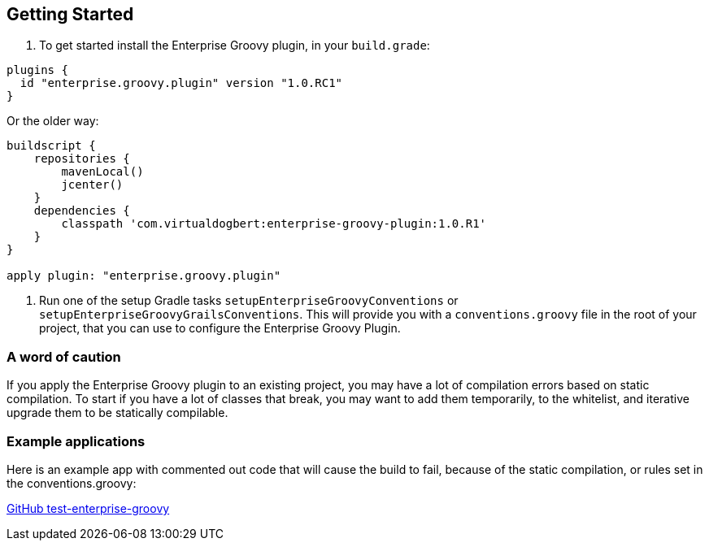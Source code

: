 == Getting Started

1.  To get started install the Enterprise Groovy plugin, in your `build.grade`:

[source,groovy]
----
plugins {
  id "enterprise.groovy.plugin" version "1.0.RC1"
}
----

Or the older way:

[source,groovy]
----
buildscript {
    repositories {
        mavenLocal()
        jcenter()
    }
    dependencies {
        classpath 'com.virtualdogbert:enterprise-groovy-plugin:1.0.R1'
    }
}

apply plugin: "enterprise.groovy.plugin"
----
2. Run one of the setup Gradle tasks `setupEnterpriseGroovyConventions` or `setupEnterpriseGroovyGrailsConventions`. This will provide
you with a `conventions.groovy` file in the root of your project, that you can use to configure the
Enterprise Groovy Plugin.

=== A word of caution
If you apply the Enterprise Groovy plugin to an existing project, you may have a lot of compilation errors based on
static compilation. To start if you have a lot of classes that break, you may want to add them
temporarily, to the whitelist, and iterative upgrade them to be statically compilable.

=== Example applications

Here is an example app with commented out code that will cause the build to fail, because of the static
compilation, or rules set in the conventions.groovy:

https://github.com/virtualdogbert/test-enterprise-groovy[GitHub test-enterprise-groovy]

